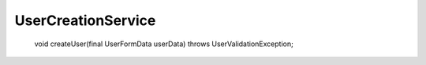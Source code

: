 UserCreationService
===================

 void createUser(final UserFormData userData) throws UserValidationException;